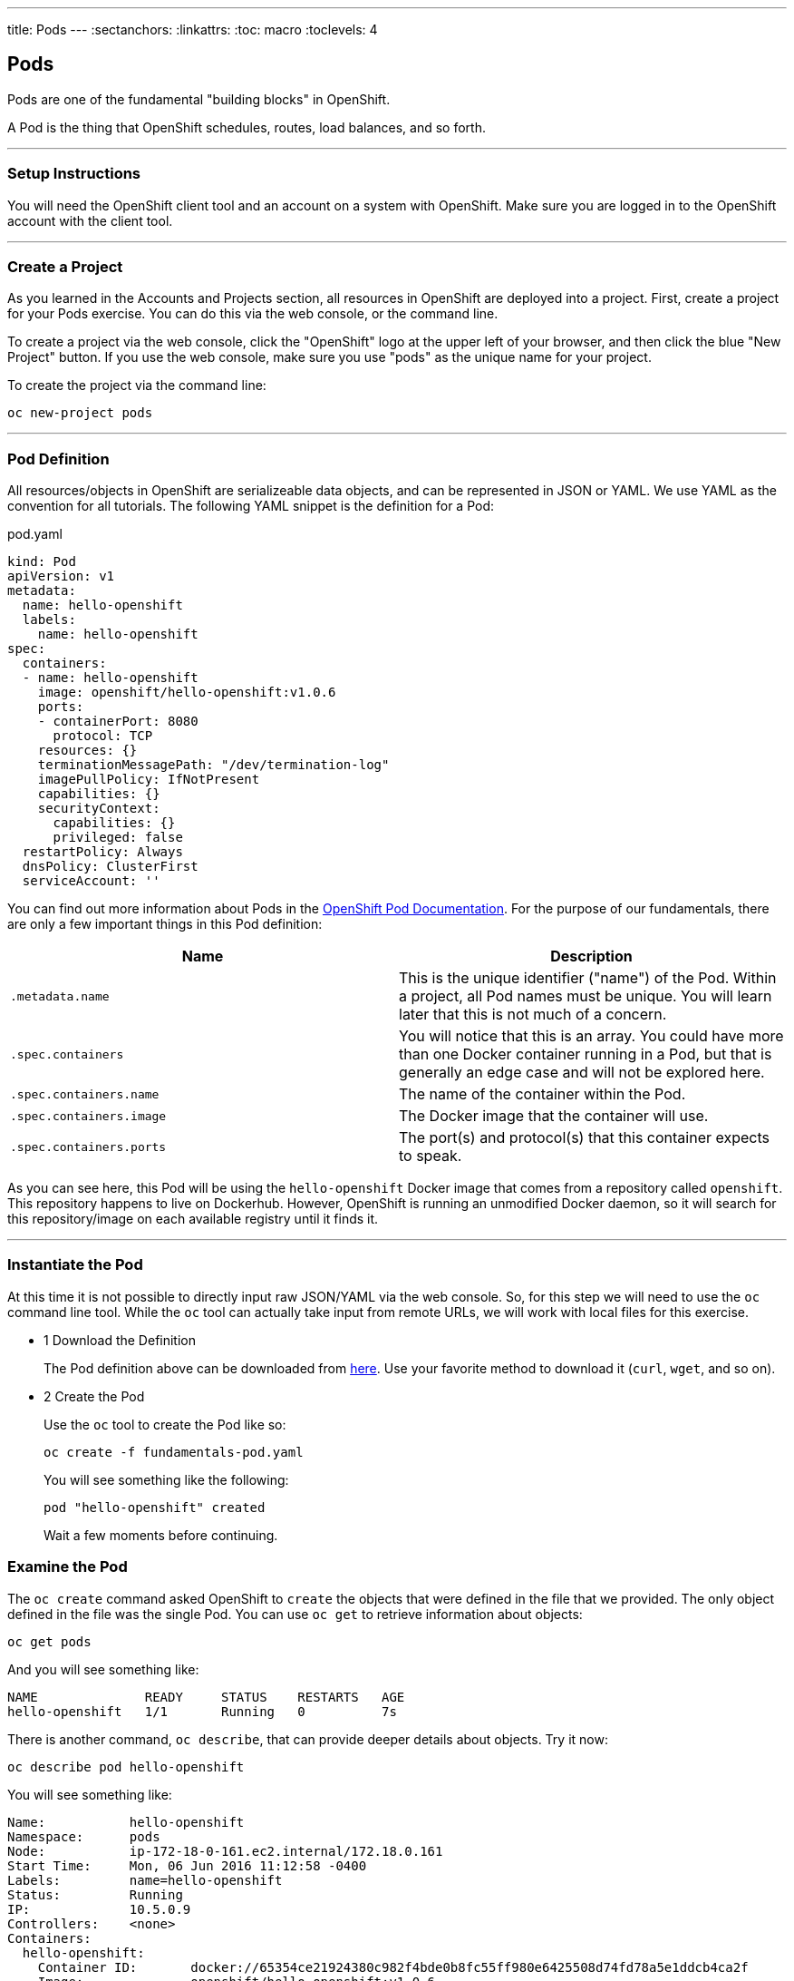 --- 
title: Pods
---
:sectanchors:
:linkattrs:
:toc: macro
:toclevels: 4

[[tutorial-intro]]
[.tutorial-intro]
== Pods
toc::[]

Pods are one of the fundamental "building blocks" in OpenShift.

A Pod is the thing that OpenShift schedules, routes, load balances, and so
forth.

'''

[[setup-instructions]]
=== Setup Instructions
You will need the OpenShift client tool and an account on a system with
OpenShift. Make sure you are logged in to the OpenShift account with the client
tool.

'''

[[create-a-project]]
=== Create a Project
As you learned in the Accounts and Projects section, all resources in OpenShift
are deployed into a project. First, create a project for your Pods exercise. You
can do this via the web console, or the command line.

To create a project via the web console, click the "OpenShift" logo at the upper
left of your browser, and then click the blue "New Project" button. If you use
the web console, make sure you use "pods" as the unique name for your project.
 
To create the project via the command line:
 
[source,bash]
----
oc new-project pods
----

'''

[[pod-definition]]
=== Pod Definition
All resources/objects in OpenShift are serializeable data objects, and can be
represented in JSON or YAML. We use YAML as the convention for all tutorials.
The following YAML snippet is the definition for a Pod:

[source,yaml]
.pod.yaml
----
kind: Pod
apiVersion: v1
metadata:
  name: hello-openshift
  labels:
    name: hello-openshift
spec:
  containers:
  - name: hello-openshift
    image: openshift/hello-openshift:v1.0.6
    ports:
    - containerPort: 8080
      protocol: TCP
    resources: {}
    terminationMessagePath: "/dev/termination-log"
    imagePullPolicy: IfNotPresent
    capabilities: {}
    securityContext:
      capabilities: {}
      privileged: false
  restartPolicy: Always
  dnsPolicy: ClusterFirst
  serviceAccount: ''
----

You can find out more information about Pods in the
https://docs.openshift.org/latest/architecture/core_concepts/pods_and_services.html#pods[OpenShift
Pod Documentation]. For the purpose of our fundamentals, there are only a few
important things in this Pod definition:

[cols="2*", options="header"]
|===
|Name
|Description

|`.metadata.name`
|This is the unique identifier ("name") of the Pod. Within a
  project, all Pod names must be unique. You will learn later that this is not
  much of a concern.

|`.spec.containers`
| You will notice that this is an array. You could have more
  than one Docker container running in a Pod, but that is generally an edge case
  and will not be explored here.

|`.spec.containers.name`
|The name of the container within the Pod.

|`.spec.containers.image`
|The Docker image that the container will use.

|`.spec.containers.ports`
|The port(s) and protocol(s) that this container
  expects to speak.
|===

As you can see here, this Pod will be using the `hello-openshift` Docker image
that comes from a repository called `openshift`. This repository happens to live
on Dockerhub. However, OpenShift is running an unmodified Docker daemon, so it
will search for this repository/image on each available registry until it finds
it.

'''

[[create-the-pod]]
=== Instantiate the Pod
At this time it is not possible to directly input raw JSON/YAML via the web
console. So, for this step we will need to use the `oc` command line tool. While
the `oc` tool can actually take input from remote URLs, we will work with local
files for this exercise.

[.steps]
- [.step-number]#1# [.step-title]#Download the Definition#
+
The Pod definition above can be downloaded from
link:/code-samples/fundamentals/fundamentals-pod.yaml[here]. Use your favorite
method to download it (`curl`, `wget`, and so on).

- [.step-number]#2# [.step-title]#Create the Pod#
+
Use the `oc` tool to create the Pod like so:
+
[source,bash]
----
oc create -f fundamentals-pod.yaml
----
+
You will see something like the following:
+
[source,text]
----
pod "hello-openshift" created
----
+
Wait a few moments before continuing.

[[examine-the-pod]]
=== Examine the Pod
The `oc create` command asked OpenShift to `create` the objects that were
defined in the file that we provided. The only object defined in the file was
the single Pod. You can use `oc get` to retrieve information about objects:

[source,bash]
----
oc get pods
----

And you will see something like:
[source,text]
----
NAME              READY     STATUS    RESTARTS   AGE
hello-openshift   1/1       Running   0          7s
----

There is another command, `oc describe`, that can provide deeper details about
objects. Try it now:

[source,bash]
----
oc describe pod hello-openshift
----

You will see something like:

[source,text]
----
Name:           hello-openshift
Namespace:      pods
Node:           ip-172-18-0-161.ec2.internal/172.18.0.161
Start Time:     Mon, 06 Jun 2016 11:12:58 -0400
Labels:         name=hello-openshift
Status:         Running
IP:             10.5.0.9
Controllers:    <none>
Containers:
  hello-openshift:
    Container ID:       docker://65354ce21924380c982f4bde0b8fc55ff980e6425508d74fd78a5e1ddcb4ca2f
    Image:              openshift/hello-openshift:v1.0.6
    Image ID:           docker://21e33bae2bc21952f0dae0978be335b7b14875da5685345437377ea45151d208
    Port:               8080/TCP
    QoS Tier:
      cpu:              BestEffort
      memory:           BestEffort
    State:              Running
      Started:          Mon, 06 Jun 2016 11:13:04 -0400
    Ready:              True
    Restart Count:      0
    Environment Variables:
Conditions:
  Type          Status
  Ready         True 
Volumes:
  default-token-ulxeb:
    Type:       Secret (a volume populated by a Secret)
    SecretName: default-token-ulxeb
Events:
  FirstSeen     LastSeen        Count   From                                    SubobjectPath                           Type            Reason          Message
  ---------     --------        -----   ----                                    -------------                           --------        ------          -------
  11m           11m             1       {default-scheduler }                                                            Normal          Scheduled       Successfully assigned hello-openshift to ip-172-18-0-161.ec2.internal
  11m           11m             1       {kubelet ip-172-18-0-161.ec2.internal}  spec.containers{hello-openshift}        Normal          Pulling         pulling image "openshift/hello-openshift:v1.0.6"
  11m           11m             1       {kubelet ip-172-18-0-161.ec2.internal}  spec.containers{hello-openshift}        Normal          Pulled          Successfully pulled image "openshift/hello-openshift:v1.0.6"
  11m           11m             1       {kubelet ip-172-18-0-161.ec2.internal}  spec.containers{hello-openshift}        Normal          Created         Created container with docker id 65354ce21924
  11m           11m             1       {kubelet ip-172-18-0-161.ec2.internal}  spec.containers{hello-openshift}        Normal          Started         Started container with docker id 65354ce21924
----

Throughout the tutorials you will see that `get` and `describe` can be used
on all objects that OpenShift understands.

Lastly, the `get` command also supports "customization" of the output. You can
ask for JSON, YAML, or custom output formatted by a
https://golang.org/pkg/text/template/[Go language text template]. Take a look at
the Pod, in YAML, as OpenShift currently understands it:

[source,bash]
----
oc get pod hello-openshift -o yaml
----

And you will see something like:

[source,yaml]
----
apiVersion: v1
kind: Pod
metadata:
  annotations:
    openshift.io/scc: restricted
  creationTimestamp: 2016-06-06T15:12:58Z
  labels:
    name: hello-openshift
  name: hello-openshift
  namespace: pods
  resourceVersion: "1889941"
  selfLink: /api/v1/namespaces/pods/pods/hello-openshift
  uid: 2722a2b5-2bf9-11e6-90f0-12fb2b89dd9d
spec:
  containers:
  - image: openshift/hello-openshift:v1.0.6
    imagePullPolicy: IfNotPresent
    name: hello-openshift
    ports:
    - containerPort: 8080
      protocol: TCP
    resources: {}
    securityContext:
      capabilities:
        drop:
        - KILL
        - MKNOD
        - SETGID
        - SETUID
        - SYS_CHROOT
      privileged: false
      runAsUser: 1000630000
      seLinuxOptions:
        level: s0:c25,c15
    terminationMessagePath: /dev/termination-log
    volumeMounts:
    - mountPath: /var/run/secrets/kubernetes.io/serviceaccount
      name: default-token-ulxeb
      readOnly: true
  dnsPolicy: ClusterFirst
  host: ip-172-18-0-161.ec2.internal
  imagePullSecrets:
  - name: default-dockercfg-4wdjx
  nodeName: ip-172-18-0-161.ec2.internal
  nodeSelector:
    env: demo
  restartPolicy: Always
  securityContext:
    fsGroup: 1000630000
    seLinuxOptions:
      level: s0:c25,c15
  serviceAccount: default
  serviceAccountName: default
  terminationGracePeriodSeconds: 30
  volumes:
  - name: default-token-ulxeb
    secret:
      secretName: default-token-ulxeb
status:
  conditions:
  - lastProbeTime: null
    lastTransitionTime: 2016-06-06T15:13:05Z
    status: "True"
    type: Ready
  containerStatuses:
  - containerID: docker://65354ce21924380c982f4bde0b8fc55ff980e6425508d74fd78a5e1ddcb4ca2f
    image: openshift/hello-openshift:v1.0.6
    imageID: docker://21e33bae2bc21952f0dae0978be335b7b14875da5685345437377ea45151d208
    lastState: {}
    name: hello-openshift
    ready: true
    restartCount: 0
    state:
      running:
        startedAt: 2016-06-06T15:13:04Z
  hostIP: 172.18.0.161
  phase: Running
  podIP: 10.5.0.9
  startTime: 2016-06-06T15:12:58Z
----

Take note of the `.status` information.

'''

[[software-defined-network]]
=== Software Defined Network
OpenShift employs a software defined network (SDN) across all of the hosts in
the environment. This SDN enables pods on different hosts to easily communicate
with one another -- something that the Docker daemon doesn't directly provide by
itself.

Note that the Pod IP address in this case is `10.5.0.9`. Unless you are at a
shell **inside** the OpenShift environment, this IP address will be unaccessible
to you. However, other Pods on the SDN can reach it (assuming no network
isolation is in place - a topic for another tutorial).

'''

[[conclusion]]
[.conclusion]
=== Conclusion
In this tutorial you learned the basics of Pods, one of the fundamental building
blocks of applications in OpenShift. The next tutorial is about Services, which
are a way to associate similar pods with one another.
